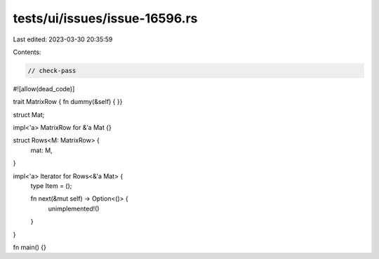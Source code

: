 tests/ui/issues/issue-16596.rs
==============================

Last edited: 2023-03-30 20:35:59

Contents:

.. code-block:: rs

    // check-pass
#![allow(dead_code)]

trait MatrixRow { fn dummy(&self) { }}

struct Mat;

impl<'a> MatrixRow for &'a Mat {}

struct Rows<M: MatrixRow> {
    mat: M,
}

impl<'a> Iterator for Rows<&'a Mat> {
    type Item = ();

    fn next(&mut self) -> Option<()> {
        unimplemented!()
    }
}

fn main() {}


